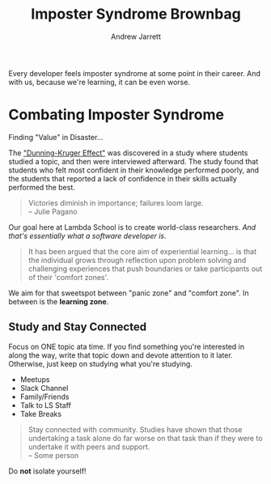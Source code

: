 #+TITLE: Imposter Syndrome Brownbag
#+AUTHOR: Andrew Jarrett
#+EMAIL: ahrjarrett@gmail.com
#+OPTIONS: num:nil
#+SPEAKER: Daniel Frehner


Every developer feels imposter syndrome at some point in their career. And with us, because we're learning, it can be even worse.

* Combating Imposter Syndrome

Finding "Value" in Disaster...

The [[https://en.wikipedia.org/wiki/Dunning%25E2%2580%2593Kruger_effect]["Dunning-Kruger Effect"]] was discovered in a study where students studied a topic, and then were interviewed afterward. The study found that students who felt most confident in their knowledge performed poorly, and the students that reported a lack of confidence in their skills actually performed the best.

#+BEGIN_QUOTE
Victories diminish in importance; failures loom large. \\ 
-- Julie Pagano
#+END_QUOTE

Our goal here at Lambda School is to create world-class researchers. /And that's essentially what a software developer is/.

#+BEGIN_QUOTE
It has been argued that the core aim of experiential learning... is  that the individual grows through reflection upon problem solving and challenging experiences that push boundaries or take participants out of their 'comfort zones'.
#+END_QUOTE

We aim for that sweetspot between "panic zone" and "comfort zone". In between is the *learning zone*.

** Study and Stay Connected

Focus on ONE topic ata  time. If you find something you're interested in along the way, write that topic down and devote attention to it later. Otherwise, just keep on studying what you're studying.

- Meetups
- Slack Channel
- Family/Friends
- Talk to LS Staff
- Take Breaks

#+BEGIN_QUOTE
Stay connected with community. Studies have shown that those undertaking a task alone do far worse on that task than if they were to undertake it with peers and support. \\
-- Some person
#+END_QUOTE

Do *not* isolate yourself!

